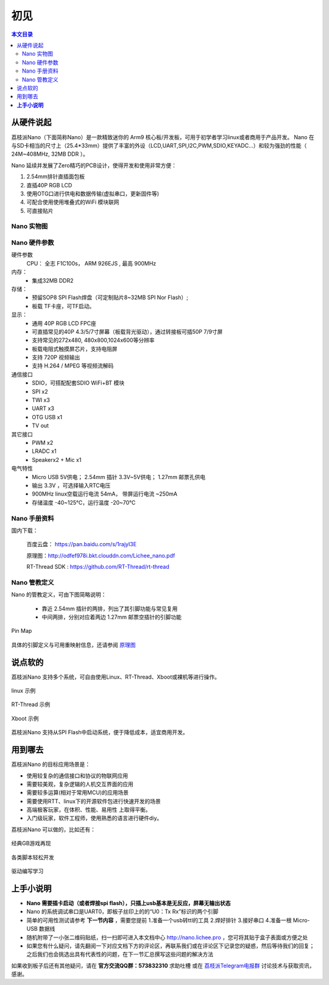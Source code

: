初见
=====================

.. contents:: 本文目录

从硬件说起
------------------------

荔枝派Nano（下面简称Nano）是一款精致迷你的 Arm9 核心板/开发板，可用于初学者学习linux或者商用于产品开发。 Nano 在与SD卡相当的尺寸上（25.4*33mm）提供了丰富的外设（LCD,UART,SPI,I2C,PWM,SDIO,KEYADC...）和较为强劲的性能（ 24M~408MHz, 32MB DDR ）。

Nano 延续并发展了Zero精巧的PCB设计，使得开发和使用非常方便：

1. 2.54mm排针直插面包板
#. 直插40P RGB LCD
#. 使用OTG口进行供电和数据传输(虚拟串口，更新固件等)
#. 可配合使用使用堆叠式的WiFi 模块联网
#. 可直接贴片

Nano 实物图
~~~~~~~~~~~~~~~~~~~~~~~~



Nano 硬件参数
~~~~~~~~~~~~~~~~~~~~~~~~

硬件参数
    CPU： 全志 F1C100s， ARM 926EJS , 最高 900MHz

内存： 
    - 集成32MB DDR2

存储：
    - 预留SOP8 SPI Flash焊盘（可定制贴片8~32MB SPI Nor Flash）;
    - 板载 TF卡座，可TF启动。

显示：
    - 通用 40P RGB LCD FPC座
    - 可直插常见的40P 4.3/5/7寸屏幕（板载背光驱动），通过转接板可插50P 7/9寸屏
    - 支持常见的272x480, 480x800,1024x600等分辨率
    - 板载电阻式触摸屏芯片，支持电阻屏
    - 支持 720P 视频输出
    - 支持 H.264 / MPEG 等视频流解码

通信接口
    - SDIO，可搭配配套SDIO WiFi+BT 模块
    - SPI x2
    - TWI x3
    - UART x3
    - OTG USB x1
    - TV out

其它接口
    - PWM x2
    - LRADC x1
    - Speakerx2 + Mic x1

电气特性
    - Micro USB 5V供电； 2.54mm 插针 3.3V~5V供电； 1.27mm 邮票孔供电
    - 输出 3.3V ，可选择输入RTC电压
    - 900MHz linux空载运行电流 54mA， 带屏运行电流 ~250mA
    - 存储温度 -40~125℃，运行温度 -20~70℃

Nano 手册资料
~~~~~~~~~~~~~~~~~~~~~~~~

国内下载： 

    百度云盘： https://pan.baidu.com/s/1rajyI3E

    原理图：http://odfef978i.bkt.clouddn.com/Lichee_nano.pdf

    RT-Thread SDK : https://github.com/RT-Thread/rt-thread


Nano 管教定义
~~~~~~~~~~~~~~~~~~~~~~~~

Nano 的管教定义，可由下图简略说明：

   - 靠近 2.54mm 插针的两排，列出了其引脚功能与常见复用
   - 中间两排，分别对应着两边 1.27mm 邮票空插针的引脚功能

.. figure:: http://odfef978i.bkt.clouddn.com/Pin%20Map.png
   :width: 500px
   :align: center
  
   Pin Map

具体的引脚定义与可用重映射信息，还请参阅 `原理图 <http://odfef978i.bkt.clouddn.com/Lichee_nano.pdf>`_

说点软的
------------------------

荔枝派Nano 支持多个系统，可自由使用Linux、RT-Thread、Xboot或裸机等进行操作。

.. figure:: http://xxxxx-wait-to-add.photo
   :width: 500px
   :align: center

   linux 示例

.. figure:: http://xxxxx-wait-to-add.photo
   :width: 500px
   :align: center

   RT-Thread 示例

.. figure:: http://xxxxx-wait-to-add.photo
   :width: 500px
   :align: center

   Xboot 示例

荔枝派Nano 支持从SPI Flash中启动系统，便于降低成本，适宜商用开发。

用到哪去
------------------------

荔枝派Nano 的目标应用场景是：

- 使用较复杂的通信接口和协议的物联网应用
- 需要较美观，复杂逻辑的人机交互界面的应用
- 需要较多运算(相对于常用MCU)的应用场景
- 需要使用RTT、linux下的开源软件包进行快速开发的场景
- 高端极客玩家，在体积、性能、易用性 上取得平衡。
- 入门级玩家，软件工程师，使用熟悉的语言进行硬件diy。

荔枝派Nano 可以做的，比如还有：

.. figure:: http://xxxxx-wait-to-add.photo
   :width: 500px
   :align: center
  
   经典GB游戏再现

.. figure:: http://xxxxx-wait-to-add.photo
   :width: 500px
   :align: center
  
   各类脚本轻松开发

.. figure:: http://xxxxx-wait-to-add.photo
   :width: 500px
   :align: center
  
   驱动编写学习

**上手小说明**
--------------------------

- **Nano 需要插卡启动（或者焊接spi flash），只插上usb基本是无反应，屏幕无输出状态**
- Nano 的系统调试串口是UART0，即板子丝印上的的“U0：Tx Rx”标识的两个引脚
- 简单的可用性测试请参考 **下一节内容** ，需要您提前 1.准备一个usb转ttl的工具 2.焊好排针 3.接好串口 4.准备一根 Micro-USB 数据线
- 随机附带了一小张二维码贴纸，扫一扫即可进入本文档中心 http://nano.lichee.pro ，您可将其贴于盒子表面或方便之处
- 如果您有什么疑问，请先翻阅一下对应文档下方的评论区，再联系我们或在评论区下记录您的疑惑，然后等待我们的回复；之后我们也会挑选出具有代表性的问题，在下一节汇总撰写这些问题的解决方法

如果收到板子后还有其他疑问，请在 **官方交流QQ群：573832310** 求助吐槽 或在 `荔枝派Telegram电报群 <https://t.me/joinchat/HH5CKkoLTnnxtdIl2U1Psg>`_ 讨论技术与获取资讯，感谢。

